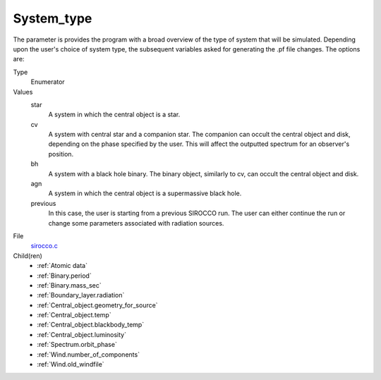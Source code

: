 System_type
===========
The parameter is provides the program with a broad
overview of the type of system that will be simulated. Depending upon the user's choice of system type, the subsequent variables asked for generating the .pf file changes. The options are:

Type
  Enumerator

Values
  star
    A system in which the central object is a star.

  cv
    A system with central star and a companion star. The companion can occult the central object and disk, depending on the phase specified by the user. This will affect the outputted spectrum for an observer's position.

  bh
    A system with a black hole binary. The binary object, similarly to cv, can occult the central object and disk.

  agn
    A system in which the central object is a supermassive black hole.

  previous
    In this case, the user is starting from a previous SIROCCO run. The user can either continue the
    run or change some parameters associated with radiation sources.


File
  `sirocco.c <https://github.com/sirocco-rt/sirocco/blob/master/source/sirocco.c>`_


Child(ren)
  * :ref:`Atomic data`
  * :ref:`Binary.period`  
  * :ref:`Binary.mass_sec` 
  * :ref:`Boundary_layer.radiation`
  * :ref:`Central_object.geometry_for_source`  
  * :ref:`Central_object.temp`  
  * :ref:`Central_object.blackbody_temp`  
  * :ref:`Central_object.luminosity`  
  * :ref:`Spectrum.orbit_phase`
  * :ref:`Wind.number_of_components`
  * :ref:`Wind.old_windfile`